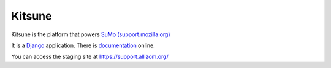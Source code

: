 =======
Kitsune
=======

Kitsune is the platform that powers `SuMo (support.mozilla.org)
<https://support.mozilla.org>`_


It is a Django_ application. There is documentation_ online.

.. _Mozilla Support: https://support.mozilla.org/
.. _Django: http://www.djangoproject.com/
.. _documentation: http://kitsune.readthedocs.org/en/latest/


You can access the staging site at https://support.allizom.org/
